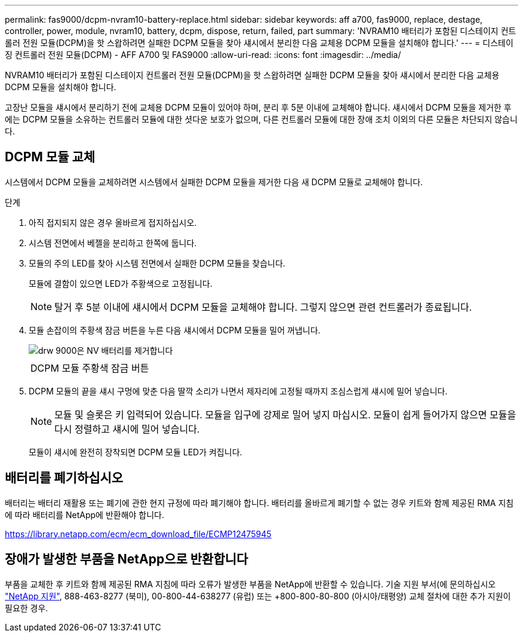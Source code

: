 ---
permalink: fas9000/dcpm-nvram10-battery-replace.html 
sidebar: sidebar 
keywords: aff a700, fas9000, replace, destage, controller, power, module, nvram10, battery, dcpm, dispose, return, failed, part 
summary: 'NVRAM10 배터리가 포함된 디스테이지 컨트롤러 전원 모듈(DCPM)을 핫 스왑하려면 실패한 DCPM 모듈을 찾아 섀시에서 분리한 다음 교체용 DCPM 모듈을 설치해야 합니다.' 
---
= 디스테이징 컨트롤러 전원 모듈(DCPM) - AFF A700 및 FAS9000
:allow-uri-read: 
:icons: font
:imagesdir: ../media/


[role="lead"]
NVRAM10 배터리가 포함된 디스테이지 컨트롤러 전원 모듈(DCPM)을 핫 스왑하려면 실패한 DCPM 모듈을 찾아 섀시에서 분리한 다음 교체용 DCPM 모듈을 설치해야 합니다.

고장난 모듈을 섀시에서 분리하기 전에 교체용 DCPM 모듈이 있어야 하며, 분리 후 5분 이내에 교체해야 합니다. 섀시에서 DCPM 모듈을 제거한 후에는 DCPM 모듈을 소유하는 컨트롤러 모듈에 대한 셧다운 보호가 없으며, 다른 컨트롤러 모듈에 대한 장애 조치 이외의 다른 모듈은 차단되지 않습니다.



== DCPM 모듈 교체

시스템에서 DCPM 모듈을 교체하려면 시스템에서 실패한 DCPM 모듈을 제거한 다음 새 DCPM 모듈로 교체해야 합니다.

.단계
. 아직 접지되지 않은 경우 올바르게 접지하십시오.
. 시스템 전면에서 베젤을 분리하고 한쪽에 둡니다.
. 모듈의 주의 LED를 찾아 시스템 전면에서 실패한 DCPM 모듈을 찾습니다.
+
모듈에 결함이 있으면 LED가 주황색으로 고정됩니다.

+

NOTE: 탈거 후 5분 이내에 섀시에서 DCPM 모듈을 교체해야 합니다. 그렇지 않으면 관련 컨트롤러가 종료됩니다.

. 모듈 손잡이의 주황색 잠금 버튼을 누른 다음 섀시에서 DCPM 모듈을 밀어 꺼냅니다.
+
image::../media/drw_9000_remove_nv_battery.png[drw 9000은 NV 배터리를 제거합니다]

+
|===


 a| 
image:../media/legend_icon_01.png[""]
 a| 
DCPM 모듈 주황색 잠금 버튼

|===
. DCPM 모듈의 끝을 섀시 구멍에 맞춘 다음 딸깍 소리가 나면서 제자리에 고정될 때까지 조심스럽게 섀시에 밀어 넣습니다.
+

NOTE: 모듈 및 슬롯은 키 입력되어 있습니다. 모듈을 입구에 강제로 밀어 넣지 마십시오. 모듈이 쉽게 들어가지 않으면 모듈을 다시 정렬하고 섀시에 밀어 넣습니다.

+
모듈이 섀시에 완전히 장착되면 DCPM 모듈 LED가 켜집니다.





== 배터리를 폐기하십시오

배터리는 배터리 재활용 또는 폐기에 관한 현지 규정에 따라 폐기해야 합니다. 배터리를 올바르게 폐기할 수 없는 경우 키트와 함께 제공된 RMA 지침에 따라 배터리를 NetApp에 반환해야 합니다.

https://library.netapp.com/ecm/ecm_download_file/ECMP12475945[]



== 장애가 발생한 부품을 NetApp으로 반환합니다

부품을 교체한 후 키트와 함께 제공된 RMA 지침에 따라 오류가 발생한 부품을 NetApp에 반환할 수 있습니다. 기술 지원 부서(에 문의하십시오 https://mysupport.netapp.com/site/global/dashboard["NetApp 지원"], 888-463-8277 (북미), 00-800-44-638277 (유럽) 또는 +800-800-80-800 (아시아/태평양) 교체 절차에 대한 추가 지원이 필요한 경우.
